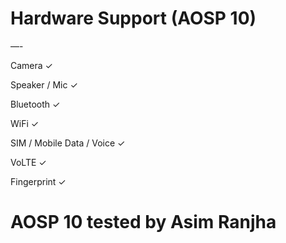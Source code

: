 * Hardware Support (AOSP 10)


----

Camera	✓

Speaker / Mic	✓

Bluetooth	✓

WiFi	✓

SIM / Mobile Data / Voice	✓

VoLTE	✓

Fingerprint	✓




* AOSP 10 tested by Asim Ranjha